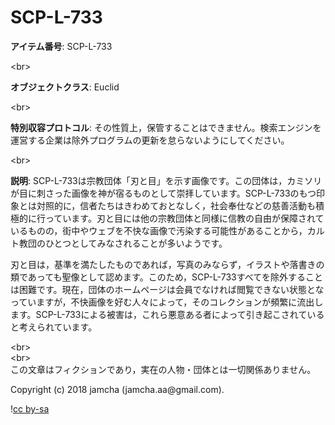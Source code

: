 #+OPTIONS: toc:nil
#+OPTIONS: \n:t

* SCP-L-733

  *アイテム番号*: SCP-L-733

  <br>

  *オブジェクトクラス*: Euclid

  <br>

  *特別収容プロトコル*: その性質上，保管することはできません。検索エンジンを運営する企業は除外プログラムの更新を怠らないようにしてください。

  <br>

  *説明*: SCP-L-733は宗教団体「刃と目」を示す画像です。この団体は，カミソリが目に刺さった画像を神が宿るものとして崇拝しています。SCP-L-733のもつ印象とは対照的に，信者たちはきわめておとなしく，社会奉仕などの慈善活動も積極的に行っています。刃と目には他の宗教団体と同様に信教の自由が保障されているものの，街中やウェブを不快な画像で汚染する可能性があることから，カルト教団のひとつとしてみなされることが多いようです。

  刃と目は，基準を満たしたものであれば，写真のみならず，イラストや落書きの類であっても聖像として認めます。このため，SCP-L-733すべてを除外することは困難です。現在，団体のホームページは会員でなければ閲覧できない状態となっていますが，不快画像を好む人々によって，そのコレクションが頻繁に流出します。SCP-L-733による被害は，これら悪意ある者によって引き起こされていると考えられています。

  <br>
  <br>
  この文章はフィクションであり，実在の人物・団体とは一切関係ありません。

  Copyright (c) 2018 jamcha (jamcha.aa@gmail.com).

  ![[http://i.creativecommons.org/l/by-sa/4.0/88x31.png][cc by-sa]]
